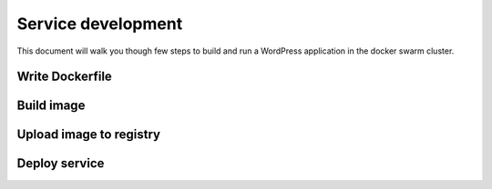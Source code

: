 Service development
*******************

This document will walk you though few steps to build and run a WordPress application in the docker swarm cluster.

Write Dockerfile
================

Build image
===========

Upload image to registry
========================

Deploy service
==============
